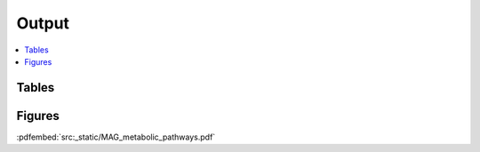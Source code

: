 .. _output::
Output
======

.. contents::
   :local:
   :backlinks: none

Tables
^^^^^^

Figures
^^^^^^^

:pdfembed:`src:_static/MAG_metabolic_pathways.pdf`

.. raw:: html
    <iframe src=_static/rel_abundance_of_bacteria_and_archaea_in_metagenomes.html></iframe>

